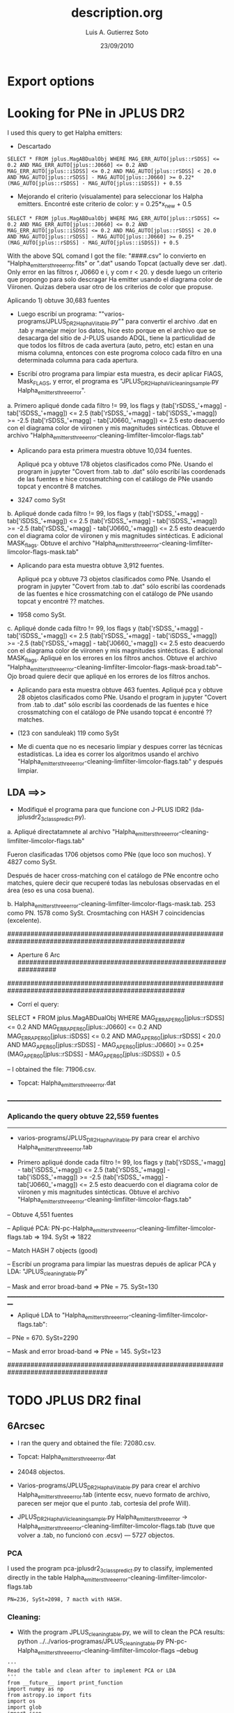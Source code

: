 * Export options
#+TITLE: description.org
#+AUTHOR: Luis A. Gutierrez Soto 
#+EMAIL: gsoto.angel@gmail.com
#+DATE: 23/09/2010

* Looking for PNe in JPLUS DR2

I used this query to get Halpha emitters: 


- Descartado 

#+BEGIN_SRC query : lines
SELECT * FROM jplus.MagABDualObj WHERE MAG_ERR_AUTO[jplus::rSDSS] <= 0.2 AND MAG_ERR_AUTO[jplus::J0660] <= 0.2 AND MAG_ERR_AUTO[jplus::iSDSS] <= 0.2 AND MAG_AUTO[jplus::rSDSS] < 20.0 AND MAG_AUTO[jplus::rSDSS] - MAG_AUTO[jplus::J0660] >= 0.22*(MAG_AUTO[jplus::rSDSS] - MAG_AUTO[jplus::iSDSS]) + 0.55
#+END_SRC

- Mejorando el criterio (visualamente) para seleccionar los Halpha emitters. Encontré este criterio de color: y =  0.25*x_new + 0.5

#+BEGIN_SRC query : lines
SELECT * FROM jplus.MagABDualObj WHERE MAG_ERR_AUTO[jplus::rSDSS] <= 0.2 AND MAG_ERR_AUTO[jplus::J0660] <= 0.2 AND MAG_ERR_AUTO[jplus::iSDSS] <= 0.2 AND MAG_AUTO[jplus::rSDSS] < 20.0 AND MAG_AUTO[jplus::rSDSS] - MAG_AUTO[jplus::J0660] >= 0.25*(MAG_AUTO[jplus::rSDSS] - MAG_AUTO[jplus::iSDSS]) + 0.5
#+END_SRC

With the above SQL comand I got the file: "####.csv" lo convierto en "Halpha_emitters_threeerror.fits" or ".dat" usando Topcat (actually deve ser .dat). Only error en las filtros r, J0660 e i, y com r < 20. y desde luego un criterio que propongo para solo descragar Ha emitter usando el diagrama color de Viironen. Quizas debera usar otro de los criterios de color que propuse.


Aplicando 1) obtuve 30,683 fuentes


- Luego escribí un programa: ""varios-programs/JPLUS_DR2_HaphaVii_table.py"" para convertir el archivo .dat en .tab y manejar mejor los datos, hice esto porque en el archivo que se desacarga del sitio de J-PLUS usando ADQL, tiene la particulidad de que todos los filtros de cada avertura (auto, petro, etc) estan en una misma columna, entonces con este progroma coloco cada filtro en una determinada columna para cada apertura.

- Escribí otro programa para limpiar esta muestra, es decir aplicar FlAGS, Mask_FLAGS, y error, el programa es "JPLUS_DR2_HaphaVii_cleaning_sample.py Halpha_emitters_threeerror".

a. Primero apliqué donde cada filtro != 99, los flags y (tab['rSDSS_'+magg] - tab['iSDSS_'+magg]) <= 2.5 (tab['rSDSS_'+magg] - tab['iSDSS_'+magg]) >= -2.5 (tab['rSDSS_'+magg] - tab['J0660_'+magg]) <= 2.5 esto deacuerdo con el diagrama color de viironen y mis magnitudes sintécticas. Obtuve el archivo "Halpha_emitters_threeerror-cleaning-limfilter-limcolor-flags.tab" 


- Aplicando para esta primera muestra obtuve 10,034 fuentes.

 Apliqué pca y obtuve 178 objetos clasificados como PNe. Usando el program in jupyter "Covert from .tab to .dat" sólo escribí las coordenads de las fuentes e hice crossmatching con el catálogo de PNe usando topcat y encontré 8 matches. 

-  3247 como SySt


b. Apliqué donde cada filtro != 99,  los flags y (tab['rSDSS_'+magg] - tab['iSDSS_'+magg]) <= 2.5 (tab['rSDSS_'+magg] - tab['iSDSS_'+magg]) >= -2.5 (tab['rSDSS_'+magg] - tab['J0660_'+magg]) <= 2.5 esto deacuerdo con el diagrama color de viironen y mis magnitudes sintécticas. E adicional MASK_flags. Obtuve el archivo "Halpha_emitters_threeerror-cleaning-limfilter-limcolor-flags-mask.tab" 

- Aplicando para esta muestra obtuve 3,912 fuentes.

 Apliqué pca y obtuve 73 objetos clasificados como PNe. Usando el program in jupyter "Covert from .tab to .dat" sólo escribí las coordenads de las fuentes e hice crossmatching con el catálogo de PNe usando topcat y encontré ?? matches. 

- 1958 como SySt.

c. Apliqué donde cada filtro != 99,  los flags y (tab['rSDSS_'+magg] - tab['iSDSS_'+magg]) <= 2.5 (tab['rSDSS_'+magg] - tab['iSDSS_'+magg]) >= -2.5 (tab['rSDSS_'+magg] - tab['J0660_'+magg]) <= 2.5 esto deacuerdo con el diagrama color de viironen y mis magnitudes sintécticas. E adicional MASK_flags. Apliqué en los errores en los filtros anchos. Obtuve el archivo "Halpha_emitters_threeerror-cleaning-limfilter-limcolor-flags-mask-broad.tab"-- Ojo broad quiere decir que apliqué en los errores de los filtros anchos.  

- Aplicando para esta muestra obtuve 463 fuentes.
 Apliqué pca y obtuve 28 objetos clasificados como PNe. Usando el program in jupyter "Covert from .tab to .dat" sólo escribí las coordenads de las fuentes e hice crossmatching con el catálogo de PNe usando topcat é encontré ?? matches. 

- (123 con sanduleak) 119 como SySt

+ Me di cuenta que no es necesario limpiar y despues correr las técnicas estadísticas. La idea es correr los algoritmos usando el archivo "Halpha_emitters_threeerror-cleaning-limfilter-limcolor-flags.tab" y después limpiar.


** LDA ==>>


+ Modifiqué el programa  para que funcione con J-PLUS IDR2 (lda-jplusdr2_3class_predict.py).

a.  Apliqué directatamnete al archivo "Halpha_emitters_threeerror-cleaning-limfilter-limcolor-flags.tab"

Fueron clasificadas 1706 objetsos como PNe (que loco son muchos). Y 4827 como SySt.

Después de hacer cross-matching con el catálogo de PNe encontre ocho matches, quiere decir que recuperé todas las nebulosas observadas en el área (eso es una cosa buena).

b. Halpha_emitters_threeerror-cleaning-limfilter-limcolor-flags-mask.tab. 253 como PN. 1578 como SySt. Crosmtaching con HASH 7 coincidencias (excelente).

######################################################################################################
+          Aperture 6 Arc             ################################################################
######################################################################################################

- Corrí el query:
SELECT * FROM jplus.MagABDualObj WHERE MAG_ERR_APER_6_0[jplus::rSDSS] <= 0.2 AND MAG_ERR_APER_6_0[jplus::J0660] <= 0.2 AND MAG_ERR_APER_6_0[jplus::iSDSS] <= 0.2 AND MAG_APER_6_0[jplus::rSDSS] < 20.0 AND MAG_APER_6_0[jplus::rSDSS] - MAG_APER_6_0[jplus::J0660] >= 0.25*(MAG_APER_6_0[jplus::rSDSS] - MAG_APER_6_0[jplus::iSDSS]) + 0.5

-- I obtained the file: 71906.csv.

- Topcat: Halpha_emitters_threeerror.dat
_______________________________________________________________________________
*** Aplicando the query obtuve 22,559 fuentes
-------------------------------------------------------------------------------
- varios-programs/JPLUS_DR2_HaphaVii_table.py para crear el archivo Halpha_emitters_threeerror.tab

- Primero apliqué donde cada filtro != 99,  los flags y (tab['rSDSS_'+magg] - tab['iSDSS_'+magg]) <= 2.5 (tab['rSDSS_'+magg] - tab['iSDSS_'+magg]) >= -2.5 (tab['rSDSS_'+magg] - tab['J0660_'+magg]) <= 2.5 esto deacuerdo con el diagrama color de viironen y mis magnitudes sintécticas. Obtuve el archivo "Halpha_emitters_threeerror-cleaning-limfilter-limcolor-flags.tab"

-- Obtuve 4,551 fuentes

-- Apliqué PCA: PN-pc-Halpha_emitters_threeerror-cleaning-limfilter-limcolor-flags.tab => 194. SySt => 1822

-- Match HASH 7 objects (good)

-- Escribí un programa para limpiar las muestras depués de aplicar PCA y LDA: "JPLUS_cleaning_table.py"

-- Mask and error broad-band => PNe = 75. SySt=130
__________________________________________________________________________________
- Apliqué LDA to "Halpha_emitters_threeerror-cleaning-limfilter-limcolor-flags.tab":

-- PNe = 670. SySt=2290

-- Mask and error broad-band => PNe = 145. SySt=123

##################################################################################
* TODO JPLUS DR2 final              
**  6Arcsec 

- I ran the query and obtained the file: 72080.csv.
- Topcat: Halpha_emitters_threeerror.dat
- 24048 objectos.
- Varios-programs/JPLUS_DR2_HaphaVii_table.py para crear el archivo Halpha_emitters_threeerror.tab (intente ecsv, nuevo formato de archivo, parecen ser mejor que el punto .tab, cortesia del profe Will).

- JPLUS_DR2_HaphaVii_cleaning_sample.py Halpha_emitters_threeerror -> Halpha_emitters_threeerror-cleaning-limfilter-limcolor-flags.tab (tuve que volver a .tab, no funcionó con .ecsv)
 --- 5727 objectos.

*** PCA 

I used the program pca-jplusdr2_3class_predict.py to classify, implemented directly in the table Halpha_emitters_threeerror-cleaning-limfilter-limcolor-flags.tab

   : PN=236, SySt=2098, 7 macth with HASH.

*** Cleaning:
 - With the program JPLUS_cleaning_table.py, we will to clean the PCA results: python ../../varios-programas/JPLUS_cleaning_table.py PN-pc-Halpha_emitters_threeerror-cleaning-limfilter-limcolor-flags --debug

#+BEGIN_SRC python: cleaning the sample
   '''
   Read the table and clean after to implement PCA or LDA
   '''
   from __future__ import print_function
   import numpy as np
   from astropy.io import fits
   import os
   import glob
   import json
   import argparse
   import matplotlib.pyplot as plt
   import pandas as pd
   #import StringIO
   from astropy.table import Table

   def criterio_error(aper):
       ef1 = tab['uJAVA_'+aper+'_err'] <= 0.2
       ef2 = tab['J0378_'+aper+'_err'] <= 0.2
       ef3 =  tab['J0395_'+aper+'_err'] <= 0.2
       ef4 =  tab['J0410_'+aper+'_err'] <= 0.2
       ef5 =  tab['J0430_'+aper+'_err'] <= 0.2
       ef6 =  tab['gSDSS_'+aper+'_err'] <= 0.2
       ef7 =  tab['J0515_'+aper+'_err'] <= 0.2
       ef8 =  tab['rSDSS_'+aper+'_err'] <= 0.2
       ef9 =  tab['J0660_'+aper+'_err'] <= 0.2
       ef10 =  tab['iSDSS_'+aper+'_err'] <= 0.2
       ef11 =  tab['J0861_'+aper+'_err'] <= 0.2
       ef12 =  tab['zSDSS_'+aper+'_err'] <= 0.2

       errors = ef1 & ef6 & ef8 & ef10 & ef12
       return errors
    
    parser = argparse.ArgumentParser(
                  description="""Cleaning the samples""")

    parser.add_argument("source", type=str,
                        default="table-6mil-obj-jplus",
                        help="Name of table, taken the prefix ")

    parser.add_argument("--debug", action="store_true",
                        help="Print out verbose debugging info about each line in region file")

    args = parser.parse_args()
    file_ = args.source + ".tab"

    tab = Table.read(file_, format="ascii.tab")

    # MASK
    mask_flag1 = tab['rSDSS_MASK_FLAGS'] == 0.0
    mask_flag2 = tab['gSDSS_MASK_FLAGS'] == 0.0
    mask_flag3 = tab['iSDSS_MASK_FLAGS'] == 0.0 
    mask_flag4 = tab['zSDSS_MASK_FLAGS'] == 0.0
    mask_flag5 = tab['uJAVA_MASK_FLAGS'] == 0.0 
    mask_flag6 = tab['J0378_MASK_FLAGS'] == 0.0
    mask_flag7 = tab['J0395_MASK_FLAGS'] == 0.0
    mask_flag8 = tab['J0410_MASK_FLAGS'] == 0.0
    mask_flag9 = tab['J0430_MASK_FLAGS'] == 0.0
    mask_flag10 = tab['J0515_MASK_FLAGS'] == 0.0
    mask_flag11 = tab['J0660_MASK_FLAGS'] == 0.0
    mask_flag12 = tab['J0861_MASK_FLAGS'] == 0.0

    total_mask_flags = mask_flag1 & mask_flag2 & mask_flag3 & mask_flag4 & mask_flag5 & mask_flag6 & mask_flag7 & mask_flag8 & mask_flag9 & mask_flag10 & mask_flag11 & mask_flag12

    #Mask errorrs
    errors_mask = criterio_error("MAG_APER_6_0")

    # Total mask
    mask_total = total_mask_flags & errors_mask

    if args.debug:
        print("Cleaning table:", file_)
        print("Number of objects:", len(tab[mask_total]))

    # Save new tables
    asciifile_Aper = file_.replace(".tab", "-mask-broad.tab")
    try:
        tab[mask_total].write(asciifile_Aper, format='ascii.tab', overwrite=True)
    except TypeError:
        tab[mask_total].write(asciifile_Aper, format='ascii.tab')
#+END_SRC

    1. mask and error broad filters: PN = 80 and SySt = 126 (it was a big reduction).
    2. Writing the coordinate to make cross-matching with HASH. PN: only 5 matches. No matches SySt.
    
    
*** LDA 
I used the program default lda-jplusdr2_3class_predict.py, I used the file Halpha_emitters_threeerror-cleaning-limfilter-limcolor-flags.tab
    : PN=951, SySt=3047
   

*** Cleaning:
 - With the program JPLUS_cleaning_table.py, we will to clean the PCA results: python ../../varios-programas/JPLUS_cleaning_table.py PN-ld-Halpha_emitters_threeerror-cleaning-limfilter-limcolor-flags --debug

    1. mask and error broad filters: PN = 245 and SySt = 171 (it was a big reduction).
    2. Writing the coordinate to make cross-matching with HASH. PN: only 6 matches. No matches SySt.
